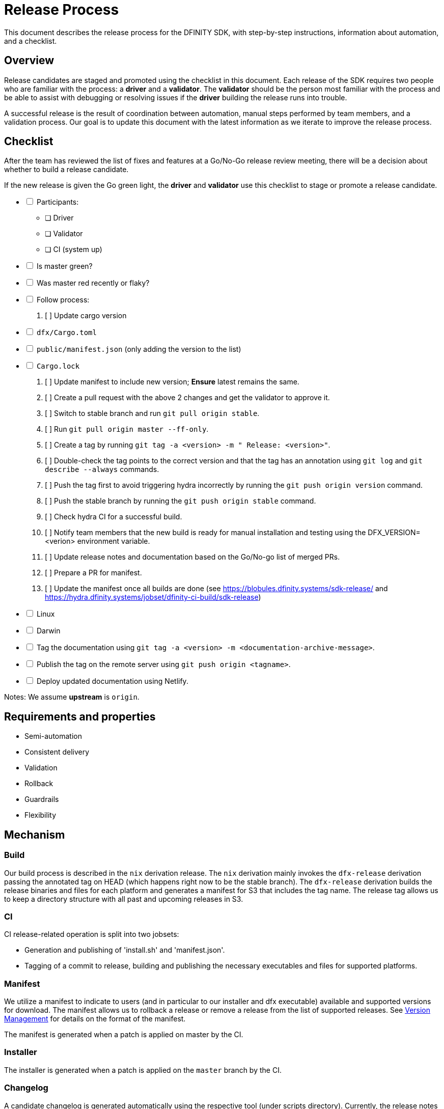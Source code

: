 = Release Process

This document describes the release process for the DFINITY SDK, with step-by-step instructions, information about automation, and a checklist.

== Overview

Release candidates are staged and promoted using the checklist in this document.
Each release of the SDK requires two people who are familiar with the process: a *driver* and a *validator*. 
The *validator* should be the person most familiar with the process and be able to assist with debugging or resolving issues if the *driver* building the release runs into trouble. 

A successful release is the result of coordination between automation, manual steps performed by team members, and a validation process.
Our goal is to update this document with the latest information as we iterate to improve the release process. 

== Checklist

After the team has reviewed the list of fixes and features at a Go/No-Go release review meeting, there will be a decision about whether to build a release candidate.

If the new release is given the Go green light, the *driver* and *validator* use this checklist to stage or promote a release candidate.

[%interactive]
* [ ] Participants:
** [ ] Driver
** [ ] Validator
** [ ] CI (system up)
* [ ] Is master green?
* [ ] Was master red recently or flaky?
* [ ] Follow process:
   . [ ] Update cargo version
     * [ ] `dfx/Cargo.toml`
     * [ ] `public/manifest.json` (only adding the version to the list)
     * [ ] `Cargo.lock`
   . [ ] Update manifest to include new version; *Ensure* latest remains the same.
   . [ ] Create a pull request with the above 2 changes and get the validator to approve it.
   . [ ] Switch to stable branch and run `git pull origin stable`.
   . [ ] Run `git pull origin master --ff-only`.
   . [ ] Create a tag by running `git tag -a <version> -m " Release: <version>"`.
   . [ ] Double-check the tag points to the correct version and that the tag has an annotation using `git log` and  `git describe --always` commands.
   . [ ] Push the tag first to avoid triggering hydra incorrectly by running the `git push origin version` command.
   . [ ] Push the stable branch by running the `git push origin stable` command.
   . [ ] Check hydra CI for a successful build.
   . [ ] Notify team members that the new build is ready for manual installation and testing using the DFX_VERSION=<verion> environment variable.
   . [ ] Update release notes and documentation based on the Go/No-go list of merged PRs.
   . [ ] Prepare a PR for manifest.
   . [ ] Update the manifest once all builds are done (see https://blobules.dfinity.systems/sdk-release/ and https://hydra.dfinity.systems/jobset/dfinity-ci-build/sdk-release)
     *  [ ] Linux
     *  [ ] Darwin
  * [ ] Tag the documentation using `git tag -a <version> -m <documentation-archive-message>`.
  * [ ] Publish the tag on the remote server using `git push origin <tagname>`.
  * [ ] Deploy updated documentation using Netlify.

Notes: We assume *upstream* is `origin`.

== Requirements and properties

 - Semi-automation
 - Consistent delivery
 - Validation
 - Rollback
 - Guardrails
 - Flexibility

== Mechanism

===  Build

Our build process is described in the `nix` derivation release.
The `nix` derivation mainly invokes the `dfx-release` derivation passing the annotated tag on HEAD (which happens right now to be the stable branch). 
The `dfx-release` derivation builds the release binaries and files for each platform and generates a manifest for S3 that includes the tag name. 
The release tag allows us to keep a directory structure with all past and upcoming releases in S3.

===  CI

CI release-related operation is split into two jobsets:

 - Generation and publishing of 'install.sh' and 'manifest.json'.
 - Tagging of a commit to release, building and publishing the necessary executables and files for supported platforms.

===  Manifest

We utilize a manifest to indicate to users (and in particular to our installer and dfx executable) available and supported versions for download. 
The manifest allows us to rollback a release or remove a release from the list of supported releases. 
See link:../specification/version_management{outfilesuffix}[Version Management] for details on the format of the manifest.

The manifest is generated when a patch is applied on master by the CI.

=== Installer

The installer is generated when a patch is applied on the `master` branch by the CI.

===  Changelog

A candidate changelog is generated automatically using the respective tool (under scripts directory). 
Currently, the release notes are updated manually in github.

=== Publishing of artifacts

=== Process

We now summarize the release process. 
Our first step is to ensure the proper and valid state of the `master` branch.
Next, we update `cargo` and the manifest accordingly. 
We then create and push an annotated tag on the `stable` branch, generate the changelog.
The product and SDK team members can then inspect, clarify, and develop the changelog to ensure it is appropriate for public
consumption. 
After ensuring the proper artifacts are available in S3, we can now publish them by updating the manifest.

== TODOs and improvements
. version from the tag
. release stress tests
. valid json test for the manifest
